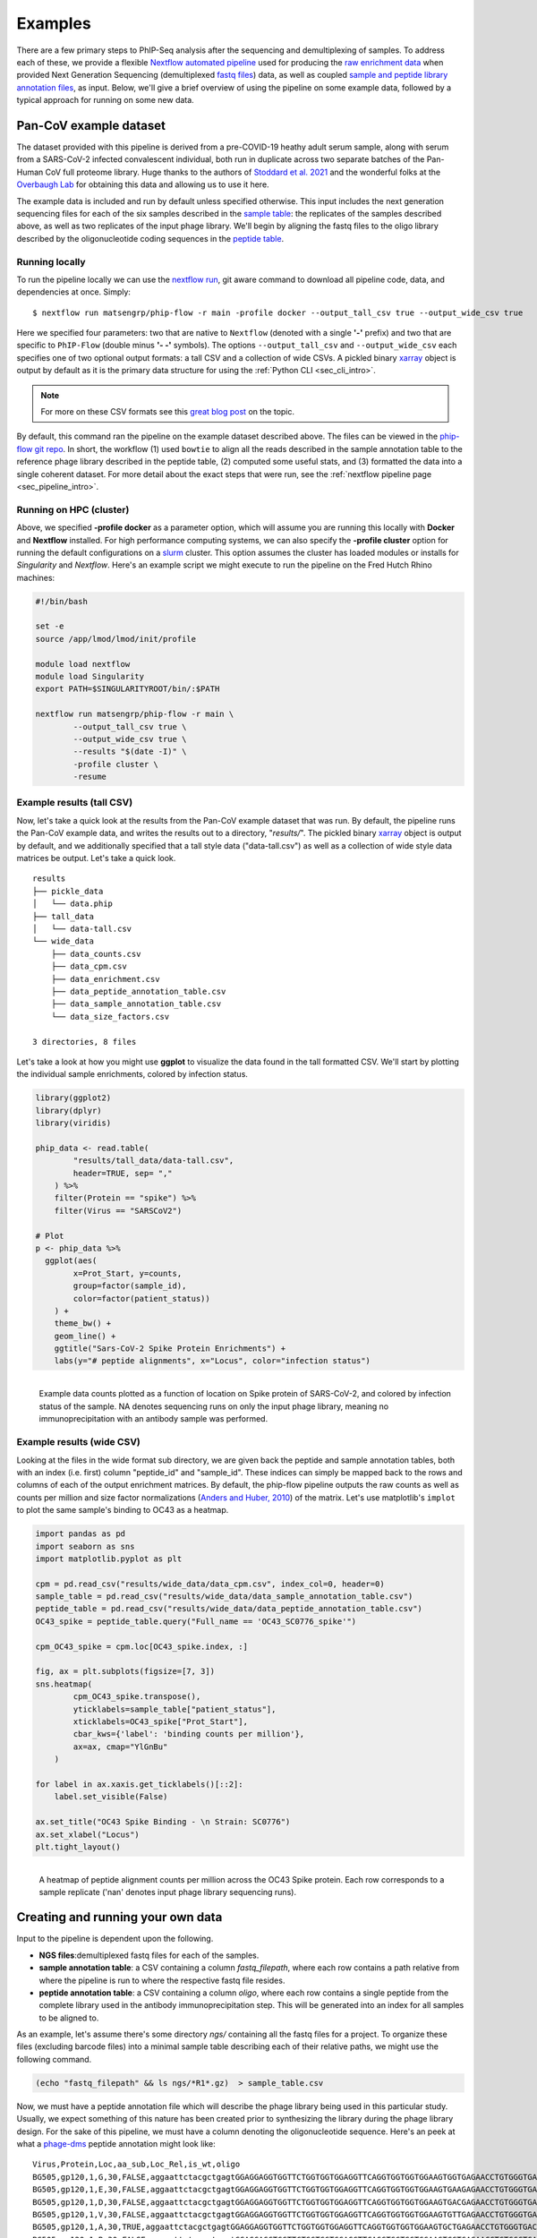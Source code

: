 
.. _sec_quick_start:

========
Examples
========

There are a few primary steps to PhIP-Seq analysis after the sequencing and
demultiplexing of samples. To address each of these, we provide
a flexible `Nextflow automated pipeline <https://www.nextflow.io/>`_ 
used for producing the 
`raw enrichment data <TODO>`_ when provided 
Next Generation Sequencing (demultiplexed `fastq files <TODO>`_) data, 
as well as coupled `sample and peptide library annotation files <TODO>`_, as input.
Below, we'll give a brief overview of using the pipeline on some example data,
followed by a typical approach for running on some new data.

Pan-CoV example dataset
^^^^^^^^^^^^^^^^^^^^^^^

The dataset provided with this pipeline
is derived from a pre-COVID-19 heathy adult serum
sample, along with serum from a SARS-CoV-2 infected convalescent individual,
both run in duplicate across two separate batches of the Pan-Human CoV full
proteome library. 
Huge thanks to the authors of
`Stoddard et al. 2021 <https://www.cell.com/cell-reports/fulltext/S2211-1247(21)00506-4?_returnURL=https%3A%2F%2Flinkinghub.elsevier.com%2Fretrieve%2Fpii%2FS2211124721005064%3Fshowall%3Dtrue>`_ and the wonderful folks at the
`Overbaugh Lab <TODO>`_ for obtaining this data and allowing us to use it here.

.. _sec_align_soup_nutz:

The example data is included and run by default unless specified otherwise.
This input includes the next generation
sequencing files for each of the six samples described
in the `sample table <https://github.com/matsengrp/phip-flow-template/blob/main/Pan-CoV-example-ds/sample_table.csv>`_: 
the replicates of the samples described above, as well as two replicates of the input phage library. 
We'll begin by aligning the fastq files to the oligo library described by the 
oligonucleotide coding sequences in the 
`peptide table <https://github.com/matsengrp/phip-flow-template/blob/main/Pan-CoV-example-ds/peptide_table.csv>`_.

Running locally
+++++++++++++++

.. _sec_clone_template:

To run the pipeline locally we can use the 
`nextflow run <https://www.nextflow.io/docs/latest/sharing.html#running-a-pipeline>`_, 
git aware command to download all pipeline code, data, and dependencies at once.
Simply:
::

    $ nextflow run matsengrp/phip-flow -r main -profile docker --output_tall_csv true --output_wide_csv true

Here we specified four parameters: two that are native to ``Nextflow`` 
(denoted with a single **'-'** prefix) and two that are specific to 
``PhIP-Flow`` (double minus **'- -'** symbols).
The options ``--output_tall_csv`` and ``--output_wide_csv`` each specifies one
of two optional output formats: a tall CSV and a collection of wide CSVs. 
A pickled binary 
`xarray <https://xarray-contrib.github.io/xarray-tutorial/scipy-tutorial/01_datastructures_and_io.html>`_ 
object is output by default
as it is the primary data structure for using the 
:ref:`Python CLI <sec_cli_intro>`.

.. seealso:: For more on the parameters that specify pipeline behavior, see the
    :ref:`alignments pipeline parameters <sec_pipeline_params>` section.

.. note:: For more on these CSV formats see this 
    `great blog post <https://medium.com/w2hds/wide-tall-data-formats-423331ab5991>`_ 
    on the topic.

By default, this command ran the pipeline on the example dataset 
described above. The files can be viewed in the
`phip-flow git repo <https://github.com/matsengrp/phip-flow/tree/41_bin/data/pan-cov-example>`_.
In short, the workflow (1) used ``bowtie`` 
to align all the reads described in the 
sample annotation table to the reference phage library described in the 
peptide table, (2) computed some useful stats, and (3) formatted the data
into a single coherent dataset.
For more detail about the exact steps that were run, 
see the :ref:`nextflow pipeline page <sec_pipeline_intro>`.

Running on HPC (cluster)
++++++++++++++++++++++++

Above, we specified **-profile docker** as a parameter option,
which will assume you are running
this locally with **Docker** and **Nextflow** installed. 
For high performance computing systems, we can also specify
the **-profile cluster** option for running the default configurations
on a `slurm <https://slurm.schedmd.com/documentation.html>`_ cluster.
This option assumes the cluster has loaded modules or installs for 
*Singularity* and *Nextflow*. Here's an example script we might execute to run
the pipeline on the Fred Hutch Rhino machines:

.. code-block:: bash

    #!/bin/bash

    set -e
    source /app/lmod/lmod/init/profile

    module load nextflow
    module load Singularity
    export PATH=$SINGULARITYROOT/bin/:$PATH

    nextflow run matsengrp/phip-flow -r main \
            --output_tall_csv true \
            --output_wide_csv true \
            --results "$(date -I)" \
            -profile cluster \
            -resume


Example results (tall CSV)
++++++++++++++++++++++++++


Now, let's take a quick 
look at the results from the Pan-CoV example dataset that was run.
By default, the pipeline runs the Pan-CoV example data,
and writes the results out to a directory, "*results/*".
The pickled binary 
`xarray <https://xarray-contrib.github.io/xarray-tutorial/scipy-tutorial/01_datastructures_and_io.html>`_ 
object is output by default, and we additionally specified that a tall style data ("data-tall.csv") as well
as a collection of wide style data matrices be output.
Let's take a quick look.

::

  results
  ├── pickle_data
  │   └── data.phip
  ├── tall_data
  │   └── data-tall.csv
  └── wide_data
      ├── data_counts.csv
      ├── data_cpm.csv
      ├── data_enrichment.csv
      ├── data_peptide_annotation_table.csv
      ├── data_sample_annotation_table.csv
      └── data_size_factors.csv
  
  3 directories, 8 files
  
Let's take a look at how you might use **ggplot**
to visualize the data found in the tall formatted CSV.
We'll start by plotting the individual sample enrichments, colored by
infection status.

.. code-block:: R

  library(ggplot2)
  library(dplyr)
  library(viridis)
  
  phip_data <- read.table(
          "results/tall_data/data-tall.csv", 
          header=TRUE, sep= ","
      ) %>%
      filter(Protein == "spike") %>%
      filter(Virus == "SARSCoV2") 
  
  # Plot
  p <- phip_data %>%
    ggplot(aes(
          x=Prot_Start, y=counts, 
          group=factor(sample_id), 
          color=factor(patient_status))
      ) +
      theme_bw() +
      geom_line() +
      ggtitle("Sars-CoV-2 Spike Protein Enrichments") +
      labs(y="# peptide alignments", x="Locus", color="infection status")


.. figure:: images/example_counts.svg
  :width: 700
  :alt: example results
  :align: left

  Example data counts plotted as a function of location on Spike
  protein of SARS-CoV-2, and colored by infection status of the
  sample. NA denotes sequencing runs on only the input phage library,
  meaning no immunoprecipitation with an antibody sample was performed.

Example results (wide CSV)
++++++++++++++++++++++++++

Looking at the files in the wide format sub directory, we are given back the
peptide and sample annotation tables, both 
with an index (i.e. first) column "peptide_id" and "sample_id".
These indices can simply be mapped back to the rows and columns
of each of the output enrichment matrices.
By default, the phip-flow pipeline outputs the raw counts as well as
counts per million and size factor normalizations
(`Anders and Huber, 2010 <https://genomebiology.biomedcentral.com/articles/10.1186/gb-2010-11-10-r106>`_)
of the matrix.
Let's use matplotlib's ``implot`` to plot the same sample's binding to OC43 as a heatmap.

.. code-block:: python3

  import pandas as pd 
  import seaborn as sns
  import matplotlib.pyplot as plt
  
  cpm = pd.read_csv("results/wide_data/data_cpm.csv", index_col=0, header=0)
  sample_table = pd.read_csv("results/wide_data/data_sample_annotation_table.csv")
  peptide_table = pd.read_csv("results/wide_data/data_peptide_annotation_table.csv")
  OC43_spike = peptide_table.query("Full_name == 'OC43_SC0776_spike'")
  
  cpm_OC43_spike = cpm.loc[OC43_spike.index, :]
  
  fig, ax = plt.subplots(figsize=[7, 3])
  sns.heatmap(
          cpm_OC43_spike.transpose(), 
          yticklabels=sample_table["patient_status"], 
          xticklabels=OC43_spike["Prot_Start"], 
          cbar_kws={'label': 'binding counts per million'},
          ax=ax, cmap="YlGnBu"
      )
  
  for label in ax.xaxis.get_ticklabels()[::2]:
      label.set_visible(False)
  
  ax.set_title("OC43 Spike Binding - \n Strain: SC0776")
  ax.set_xlabel("Locus")
  plt.tight_layout()


.. figure:: images/example_heatmap.svg
  :width: 700
  :alt: example heatmap results
  :align: left

  A heatmap of peptide alignment counts per million across the OC43
  Spike protein. Each row corresponds to a sample replicate ('nan'
  denotes input phage library sequencing runs).

.. _example_own_data:

Creating and running your own data
^^^^^^^^^^^^^^^^^^^^^^^^^^^^^^^^^^

Input to the pipeline is dependent upon the following.

- **NGS files**:demultiplexed fastq files for each of the samples.

- **sample annotation table**: a CSV containing a column *fastq_filepath*,
  where each row contains a path relative from where the pipeline is run
  to where the respective fastq file resides.

- **peptide annotation table**: a CSV containing a column *oligo*,
  where each row contains a single peptide from the complete library
  used in the antibody immunoprecipitation step. This will be generated into an index for all samples
  to be aligned to.

As an example, let's assume there's some directory *ngs/* containing all the
fastq files for a project. To organize these files (excluding barcode files) 
into a minimal sample table describing each of their relative paths, we might 
use the following command.

.. code-block:: bash
  
    (echo "fastq_filepath" && ls ngs/*R1*.gz)  > sample_table.csv

Now, we must have a peptide annotation file which will describe the phage library
being used in this particular study. Usually, we expect something of this
nature has been created prior to synthesizing the library during the
phage library design. For the sake of this pipeline, we must have 
a column denoting the oligonucleotide sequence. Here's an peek 
at what a 
`phage-dms <https://www.sciencedirect.com/science/article/pii/S2589004220308142>`_ 
peptide annotation might look like: 
::

  Virus,Protein,Loc,aa_sub,Loc_Rel,is_wt,oligo
  BG505,gp120,1,G,30,FALSE,aggaattctacgctgagtGGAGGAGGTGGTTCTGGTGGTGGAGGTTCAGGTGGTGGTGGAAGTGGTGAGAACCTGTGGGTGACCGTGTATTACGGCGTTCCTGTCTGGAAAtgatagcaagcttgcc
  BG505,gp120,1,E,30,FALSE,aggaattctacgctgagtGGAGGAGGTGGTTCTGGTGGTGGAGGTTCAGGTGGTGGTGGAAGTGAAGAGAACCTGTGGGTGACCGTGTATTACGGCGTTCCTGTCTGGAAAtgatagcaagcttgcc
  BG505,gp120,1,D,30,FALSE,aggaattctacgctgagtGGAGGAGGTGGTTCTGGTGGTGGAGGTTCAGGTGGTGGTGGAAGTGACGAGAACCTGTGGGTGACCGTGTATTACGGCGTTCCTGTCTGGAAAtgatagcaagcttgcc
  BG505,gp120,1,V,30,FALSE,aggaattctacgctgagtGGAGGAGGTGGTTCTGGTGGTGGAGGTTCAGGTGGTGGTGGAAGTGTTGAGAACCTGTGGGTGACCGTGTATTACGGCGTTCCTGTCTGGAAAtgatagcaagcttgcc
  BG505,gp120,1,A,30,TRUE,aggaattctacgctgagtGGAGGAGGTGGTTCTGGTGGTGGAGGTTCAGGTGGTGGTGGAAGTGCTGAGAACCTGTGGGTGACCGTGTATTACGGCGTTCCTGTCTGGAAAtgatagcaagcttgcc
  BG505,gp120,1,R,30,FALSE,aggaattctacgctgagtGGAGGAGGTGGTTCTGGTGGTGGAGGTTCAGGTGGTGGTGGAAGTCGTGAGAACCTGTGGGTGACCGTGTATTACGGCGTTCCTGTCTGGAAAtgatagcaagcttgcc
  BG505,gp120,1,S,30,FALSE,aggaattctacgctgagtGGAGGAGGTGGTTCTGGTGGTGGAGGTTCAGGTGGTGGTGGAAGTTCTGAGAACCTGTGGGTGACCGTGTATTACGGCGTTCCTGTCTGGAAAtgatagcaagcttgcc
  BG505,gp120,1,K,30,FALSE,aggaattctacgctgagtGGAGGAGGTGGTTCTGGTGGTGGAGGTTCAGGTGGTGGTGGAAGTAAAGAGAACCTGTGGGTGACCGTGTATTACGGCGTTCCTGTCTGGAAAtgatagcaagcttgcc
  BG505,gp120,1,N,30,FALSE,aggaattctacgctgagtGGAGGAGGTGGTTCTGGTGGTGGAGGTTCAGGTGGTGGTGGAAGTAACGAGAACCTGTGGGTGACCGTGTATTACGGCGTTCCTGTCTGGAAAtgatagcaagcttgcc

.. warning:: Currently, only *upper case* oligonucleotides will be included as
    part of the reference index when aligning the reads. Historically, we have
    encoded the barcodes with lower case letters.

With these, we can simply use the same command as shown above, however, now
we will specify the ``--sample_table`` and ``--peptide_table`` parameters
to the ``run`` command:

.. code-block:: bash

    #!/bin/bash

    set -e
    source /app/lmod/lmod/init/profile

    module load nextflow
    module load Singularity
    export PATH=$SINGULARITYROOT/bin/:$PATH

    nextflow run matsengrp/phip-flow -r main \
            --sample_table sample_table.csv \
            --peptide_table peptide_table.csv \
            --output_tall_csv true \
            --output_wide_csv true \
            --results "$(date -I)" \
            -profile cluster \
            -resume

Note that while here we specified nothing but the fastq filepaths
in the sample table, we could have populated the CSV with
any number of useful annotations pertaining to the fastq files in each
of the rows. Any of the annotations added here will be tied in correctly
to all output formats for more organized downstream analysis and plotting.

If you want to run some of the more advanced analysis available through
this pipeline such as fold enrichment, 
differential selection, or model fitting for estimates of significance,
you will need to include special annotations
in either of the annotation tables. 
The requirements and descriptions of
these columns can be found in the 
:ref:`optional workflows <sec_optional_workflows>` section of the documentation.


